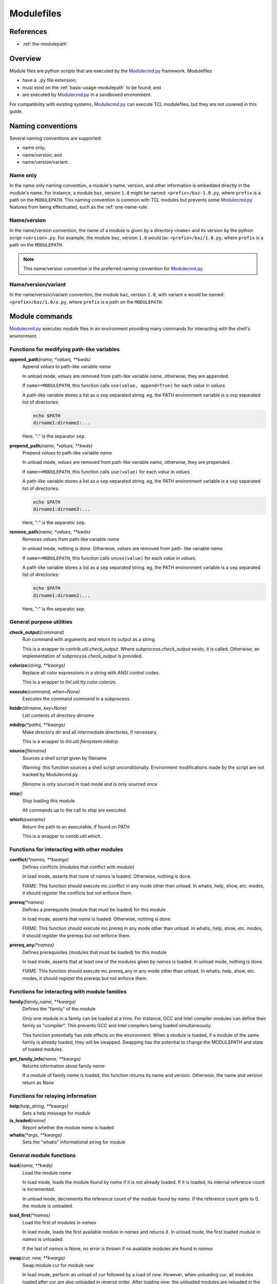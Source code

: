 .. _modulefiles:

===========
Modulefiles
===========

----------
References
----------

- :ref:`the-modulepath`

--------
Overview
--------

Module files are python scripts that are executed by the `Modulecmd.py`_ framework.  Modulefiles

- have a ``.py`` file extension;
- must exist on the :ref:`basic-usage-modulepath` to be found; and
- are executed by `Modulecmd.py`_ in a sandboxed environment.

For compatibility with existing systems, `Modulecmd.py`_ can execute TCL
modulefiles, but they are not covered in this guide.

------------------
Naming conventions
------------------

Several naming conventions are supported:

- name only;
- name/version; and
- name/version/variant.

^^^^^^^^^
Name only
^^^^^^^^^

In the name only naming convention, a module's name, version, and other information is embedded directly in the module's name.  For instance, a module ``baz``, version ``1.0`` might be named: ``<prefix>/baz-1.0.py``, where ``prefix`` is a path on the ``MODULEPATH``.  This naming convention is common with TCL modules but prevents some `Modulecmd.py`_ features from being effectuated, such as the :ref:`one-name-rule`.

^^^^^^^^^^^^
Name/version
^^^^^^^^^^^^

In the name/version convention, the name of a module is given by a directory ``<name>`` and its version by the python script ``<version>.py``.  For example, the module ``baz``, version ``1.0`` would be: ``<prefix>/baz/1.0.py``, where ``prefix`` is a path on the ``MODULEPATH``.

.. note::

  This name/version convention is the preferred naming convention for `Modulecmd.py`_.

^^^^^^^^^^^^^^^^^^^^
Name/version/variant
^^^^^^^^^^^^^^^^^^^^

In the name/version/variant convention,  the module ``baz``, version ``1.0``, with variant ``a`` would be named: ``<prefix>/baz/1.0/a.py``, where ``prefix`` is a path on the ``MODULEPATH``.

---------------
Module commands
---------------

`Modulecmd.py`_ executes module files in an environment providing many commands
for interacting with the shell's environment.

.. <INSERT HERE>

^^^^^^^^^^^^^^^^^^^^^^^^^^^^^^^^^^^^^^^^^^^
Functions for modifying path-like variables
^^^^^^^^^^^^^^^^^^^^^^^^^^^^^^^^^^^^^^^^^^^

**append_path**\ *(name, \*values, \*\*kwds)*
    Append `values` to path-like variable `name`

    In unload mode, `values` are removed from path-like variable `name`,
    otherwise, they are appended.

    If ``name==MODULEPATH``, this function calls ``use(value, append=True)`` for
    each `value` in `values`.

    A path-like variable stores a list as a ``sep`` separated string.  eg, the
    PATH environment variable is a ``sep`` separated list of directories:

    .. code-block:: console

        echo $PATH
        dirname1:dirname2:...

    Here, ":" is the separator ``sep``.


**prepend_path**\ *(name, \*values, \*\*kwds)*
    Prepend `values` to path-like variable `name`

    In unload mode, `values` are removed from path-like variable `name`,
    otherwise, they are prepended.

    If ``name==MODULEPATH``, this function calls ``use(value)`` for each `value`
    in `values`.

    A path-like variable stores a list as a ``sep`` separated string.  eg, the
    PATH environment variable is a ``sep`` separated list of directories:

    .. code-block:: console

        echo $PATH
        dirname1:dirname2:...

    Here, ":" is the separator ``sep``.


**remove_path**\ *(name, \*values, \*\*kwds)*
    Removes `values` from path-like variable `name`

    In unload mode, nothing is done.  Otherwise, `values` are removed from path-
    like variable `name`.

    If ``name==MODULEPATH``, this function calls ``unuse(value)`` for each
    `value` in `values`.

    A path-like variable stores a list as a ``sep`` separated string.  eg, the
    PATH environment variable is a ``sep`` separated list of directories:

    .. code-block::

        echo $PATH
        dirname1:dirname2:...

    Here, ":" is the separator `sep`.


^^^^^^^^^^^^^^^^^^^^^^^^^
General purpose utilities
^^^^^^^^^^^^^^^^^^^^^^^^^

**check_output**\ *(command)*
    Run command with arguments and return its output as a string.

    This is a wrapper to `contrib.util.check_output`.  Where
    `subprocess.check_output` exists, it is called.  Otherwise, an
    implementation of `subprocess.check_output` is provided.


**colorize**\ *(string, \*\*kwargs)*
    Replace all color expressions in a string with ANSI control codes.

    This is a wrapper to `llnl.util.tty.color.colorize`.


**execute**\ *(command, when=None)*
    Executes the command `command` in a subprocess


**listdir**\ *(dirname, key=None)*
    List contents of directory `dirname`


**mkdirp**\ *(\*paths, \*\*kwargs)*
    Make directory `dir` and all intermediate directories, if necessary.

    This is a wrapper to `llnl.util.filesystem.mkdirp`.


**source**\ *(filename)*
    Sources a shell script given by filename

    Warning: this function sources a shell script unconditionally.  Environment
    modifications made by the script are not tracked by Modulecmd.py.

    `filename` is only sourced in load mode and is only sourced once


**stop**\ *()*
    Stop loading this module

    All commands up to the call to `stop` are executed.


**which**\ *(exename)*
    Return the path to an executable, if found on PATH

    This is a wrapper to `contib.util.which`.


^^^^^^^^^^^^^^^^^^^^^^^^^^^^^^^^^^^^^^^^^^^^
Functions for interacting with other modules
^^^^^^^^^^^^^^^^^^^^^^^^^^^^^^^^^^^^^^^^^^^^

**conflict**\ *(\*names, \*\*kwargs)*
    Defines conflicts (modules that conflict with `module`)

    In load mode, asserts that none of `names` is loaded.   Otherwise, nothing
    is done.

    FIXME: This function should execute mc.conflict in any mode other than
    unload.  In whatis, help, show, etc. modes, it should register the conflicts
    but not enforce them.


**prereq**\ *(\*names)*
    Defines a prerequisite (module that must be loaded) for this module

    In load mode, asserts that `name` is loaded.  Otherwise, nothing is done.

    FIXME: This function should execute mc.prereq in any mode other than unload.
    In whatis, help, show, etc. modes, it should register the prereqs but not
    enforce them.


**prereq_any**\ *(\*names)*
    Defines prerequisites (modules that must be loaded) for this module

    In load mode, asserts that at least one of the modules given by `names` is
    loaded.  In unload mode, nothing is done.

    FIXME: This function should execute mc.prereq_any in any mode other than
    unload.  In whatis, help, show, etc. modes, it should register the prereqs
    but not enforce them.


^^^^^^^^^^^^^^^^^^^^^^^^^^^^^^^^^^^^^^^^^^^^^^
Functions for interacting with module families
^^^^^^^^^^^^^^^^^^^^^^^^^^^^^^^^^^^^^^^^^^^^^^

**family**\ *(family_name, \*\*kwargs)*
    Defines the "family" of the module

    Only one module in a family can be loaded at a time.  For instance, GCC and
    Intel compiler modules can define their family as "compiler".  This prevents
    GCC and Intel compilers being loaded simultaneously.

    This function potentially has side effects on the environment.  When a
    module is loaded, if a module of the same family is already loaded, they
    will be swapped.  Swapping has the potential to change the MODULEPATH and
    state of loaded modules.


**get_family_info**\ *(name, \*\*kwargs)*
    Returns information about family `name`

    If a module of family `name` is loaded, this function returns its name and
    version.  Otherwise, the name and version return as `None`


^^^^^^^^^^^^^^^^^^^^^^^^^^^^^^^^^^
Functions for relaying information
^^^^^^^^^^^^^^^^^^^^^^^^^^^^^^^^^^

**help**\ *(help_string, \*\*kwargs)*
    Sets a help message for `module`


**is_loaded**\ *(name)*
    Report whether the module `name` is loaded


**whatis**\ *(\*args, \*\*kwargs)*
    Sets the "whatis" informational string for `module`


^^^^^^^^^^^^^^^^^^^^^^^^
General module functions
^^^^^^^^^^^^^^^^^^^^^^^^

**load**\ *(name, \*\*kwds)*
    Load the module `name`

    In load mode, loads the module found by `name` if it is not already loaded.
    If it is loaded, its internal reference count is incremented.

    In unload mode, decrements the reference count of the module found by
    `name`.  If the reference count gets to 0, the module is unloaded.


**load_first**\ *(\*names)*
    Load the first of modules in `names`

    In load mode, loads the first available module in `names` and returns it. In
    unload mode, the first loaded module in `names` is unloaded.

    If the last of `names` is None, no error is thrown if no available modules
    are found in `names`


**swap**\ *(cur, new, \*\*kwargs)*
    Swap module `cur` for module `new`

    In load mode, perform an unload of `cur` followed by a load of `new`.
    However, when unloading `cur`, all modules loaded after `cur` are also
    unloaded in reverse order.  After loading `new`, the unloaded modules are
    reloaded in the order they were originally loaded.  If MODULEPATH changes as
    a result of the swap, it is possible that some of these modules will be
    swapped themselves, or not reloaded at all.

    In unload mode, the swap is not performed.


**unload**\ *(name)*
    Unload the module `name`

    In load mode, decrements the reference count of the module found by `name`.
    If the reference count drops to 0, the module is unloaded.

    If the module is not found, or is not loaded, nothing is done.

    In unload mode, nothing is done.


^^^^^^^^^^^^^^^^^^^^^^^^^^^^^^^^^^^^^^^^^^^^^^^^^^
Functions for defining shell aliases and functions
^^^^^^^^^^^^^^^^^^^^^^^^^^^^^^^^^^^^^^^^^^^^^^^^^^

**set_alias**\ *(name, value)*
    Define a shell alias

    In load mode, defines the shell alias.  In unload mode, undefines it.


**set_shell_function**\ *(name, value)*
    Define a shell function

    In load mode, defines the shell function.  In unload mode, undefines it.


**unset_alias**\ *(name)*
    Undefine a shell alias

    In unload mode, nothing is done.  Otherwise, the alias given by `name` is
    undefined.


**unset_shell_function**\ *(name)*
    Undefine a shell function

    In unload mode, nothing is done.  Otherwise, the function given by `name` is
    undefined.

.. <END INSERT HERE>

--------------
Module Options
--------------
A module can support command line options.  Options are specified on the command line as

.. code-block:: console

  module load <modulename> [+option[=value] [+option...]]

The following modulefile functions register options

``add_option(name, action='store_true')``
    Register a module option.  By default, options are boolean flags.  Pass ``action='store'`` to register an option that takes a value.

``parse_opts()``
    Parse module options.  Only options added before calling ``parse_opts`` will be parsed.


^^^^^^^^
Examples
^^^^^^^^

To specify two options for module 'spam', in modulefile spam.py do

.. code-block:: python

  add_option('+x', action='store')  # option with value
  add_option('+b')  # boolean option
  opts = parse_opts()

  if (opts.b):
      # Do something
  if (opts.x == 'baz'):
      # Do something

On the commandline, the module spam can be loaded as

.. code-block:: console

  module load spam +b +x=baz

--------------
Other Commands
--------------

``family(name)``
    Set the name of the module's family.

``execute(command)``
    Execute command in the current shell.

``whatis(string)``
    Store string as an informational message describing this module.


^^^^^^^^
Examples
^^^^^^^^

The following commands, when put in a module file on ``MODULEPATH``, prepends the user's bin directory to the ``PATH`` and aliases the ``ls`` command.

.. code-block:: python

  prepend_path('PATH', '~/bin')
  set_alias('ls', 'ls -lF')

.. _Modulecmd.py: https://www.github.com/tjfulle/Modulecmd.py
